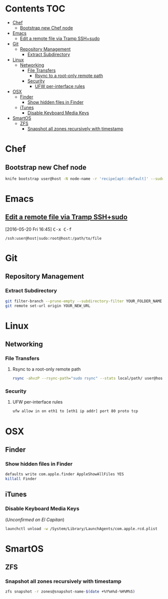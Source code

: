 #+STARTUP: content
* Contents                                                              :TOC:
 - [[#chef][Chef]]
   - [[#bootstrap-new-chef-node][Bootstrap new Chef node]]
 - [[#emacs][Emacs]]
   - [[#edit-a-remote-file-via-tramp-sshsudo][Edit a remote file via Tramp SSH+sudo]]
 - [[#git][Git]]
   - [[#repository-management][Repository Management]]
     - [[#extract-subdirectory][Extract Subdirectory]]
 - [[#linux][Linux]]
   - [[#networking][Networking]]
     - [[#file-transfers][File Transfers]]
       - [[#rsync-to-a-root-only-remote-path][Rsync to a root-only remote path]]
     - [[#security][Security]]
       - [[#ufw-per-interface-rules][UFW per-interface rules]]
 - [[#osx][OSX]]
   - [[#finder][Finder]]
     - [[#show-hidden-files-in-finder][Show hidden files in Finder]]
   - [[#itunes][iTunes]]
     - [[#disable-keyboard-media-keys][Disable Keyboard Media Keys]]
 - [[#smartos][SmartOS]]
   - [[#zfs][ZFS]]
     - [[#snapshot-all-zones-recursively-with-timestamp][Snapshot all zones recursively with timestamp]]

* Chef
** Bootstrap new Chef node
#+BEGIN_SRC bash
knife bootstrap user@host -N node-name -r 'recipe[apt::default]' --sudo
#+END_SRC
* Emacs
** [[https://www.emacswiki.org/emacs/TrampMode#toc13][Edit a remote file via Tramp SSH+sudo]]
[2016-05-20 Fri 16:45]
@@html:<kbd>@@ C-x C-f @@html:</kbd>@@
#+BEGIN_EXAMPLE
/ssh:user@host|sudo:root@host:/path/to/file
#+END_EXAMPLE
* Git
** Repository Management
*** Extract Subdirectory
#+BEGIN_SRC bash
git filter-branch --prune-empty --subdirectory-filter YOUR_FOLDER_NAME YOUR_BRANCH
git remote set-url origin YOUR_NEW_URL
#+END_SRC
* Linux
** Networking
*** File Transfers
**** Rsync to a root-only remote path
#+BEGIN_SRC bash
rsync -ahvzP --rsync-path="sudo rsync" --stats local/path/ user@host:/remote/path/
#+END_SRC
*** Security
**** UFW per-interface rules
#+BEGIN_SRC bash
ufw allow in on eth1 to [eth1 ip addr] port 80 proto tcp
#+END_SRC
* OSX
** Finder
*** Show hidden files in Finder
#+BEGIN_SRC bash
defaults write com.apple.finder AppleShowAllFiles YES
killall Finder
#+END_SRC
** iTunes
*** Disable Keyboard Media Keys
(/Unconfirmed on El Capitan/)
#+BEGIN_SRC bash
launchctl unload -w /System/Library/LaunchAgents/com.apple.rcd.plist
#+END_SRC
* SmartOS
** ZFS
*** Snapshot all zones recursively with timestamp
#+BEGIN_SRC bash
zfs snapshot -r zones@snapshot-name-$(date +%Y%m%d-%H%M%S)
#+END_SRC
